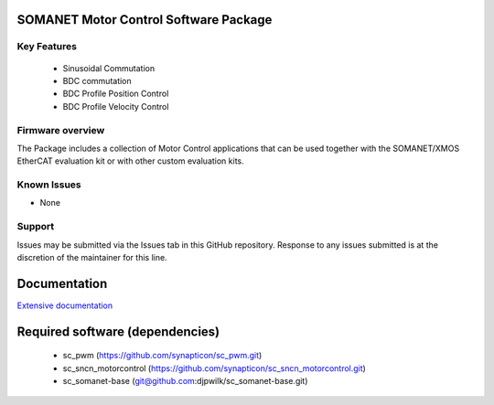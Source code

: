 SOMANET Motor Control Software Package
======================================

Key Features
------------

   * Sinusoidal Commutation
   * BDC commutation
   * BDC Profile Position Control
   * BDC Profile Velocity Control

Firmware overview
-----------------

The Package includes a collection of Motor Control applications that can be used together with the SOMANET/XMOS EtherCAT evaluation kit or with other custom evaluation kits. 

Known Issues
------------

-  None

Support
-------

Issues may be submitted via the Issues tab in this GitHub repository. Response to any issues submitted is at the discretion of the maintainer for this line.

Documentation
=============
`Extensive documentation`_

.. _Extensive documentation: http://85.214.233.250:90/codedocs/develop/sw_sncn_motorcontrol_ethercat_kit/index.html

Required software (dependencies)
================================

  * sc_pwm (https://github.com/synapticon/sc_pwm.git)
  * sc_sncn_motorcontrol (https://github.com/synapticon/sc_sncn_motorcontrol.git)
  * sc_somanet-base (git@github.com:djpwilk/sc_somanet-base.git)

